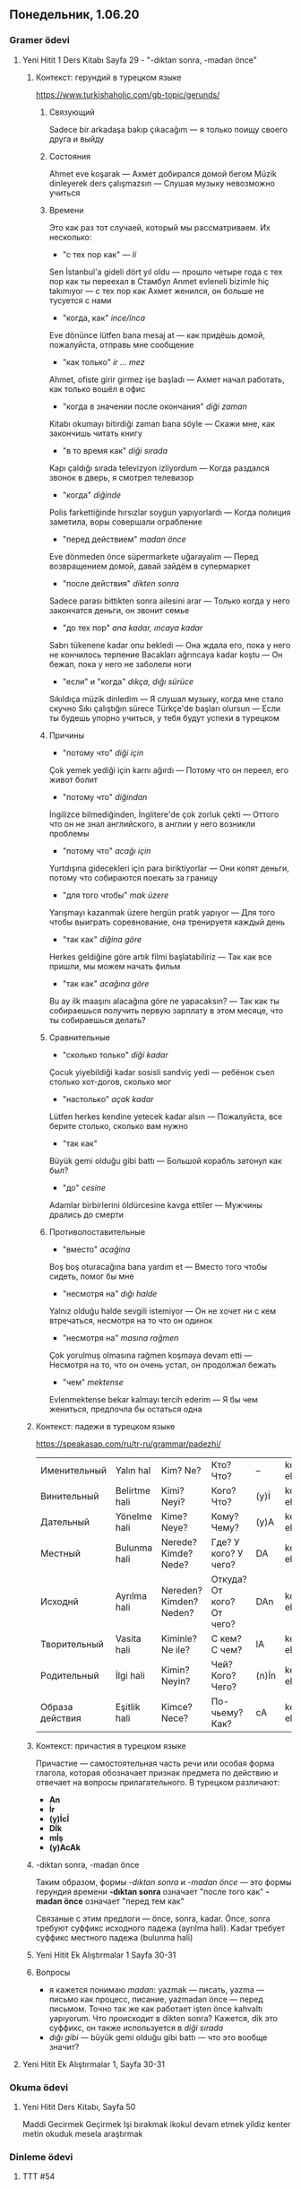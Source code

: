 ** Понедельник, 1.06.20
*** Gramer ödevi   
**** Yeni Hitit 1 Ders Kitabı Sayfa 29 - "-dıktan sonra, -madan önce"
***** Контекст: герундий в турецком языке
      https://www.turkishaholic.com/gb-topic/gerunds/
****** Связующий
       Sadece bir arkadaşa bakıp çıkacağım — я только поищу своего друга и выйду
****** Состояния
       Ahmet eve koşarak — Ахмет добирался домой бегом
       Müzik dinleyerek ders çalışmazsın — Слушая музыку невозможно учиться
****** Времени
       Это как раз тот случаей, который мы рассматриваем. Их несколько:
       - "с тех пор как" — /li/
	 Sen İstanbul'a gideli dört yıl oldu — прошло четыре года с тех пор как ты переехал в Стамбул
	 Anmet evleneli bizimle hiç takımıyor — с тех пор как Ахмет женился, он больше не тусуется с нами
       - "когда, как" /ince/inca/
	 Eve dönünce lütfen bana mesaj at — как придёшь домой, пожалуйста, отправь мне сообщение
       - "как только" /ir … mez/
	 Ahmet, ofiste girir girmez işe başladı — Ахмет начал работать, как только вошёл в офис
       - "когда в значении после окончания" /diği zaman/
	 Kitabı okumayı bitirdiği zaman bana söyle — Скажи мне, как закончишь читать книгу
       - "в то время как" /diği sırada/
	 Kapı çaldığı sırada televizyon izliyordum — Когда раздался звонок в дверь, я смотрел телевизор
       - "когда" /diğinde/
	 Polis farkettiğinde hırsızlar soygun yapıyorlardı — Когда полиция заметила, воры совершали ограбление
       - "пeред действием" /madan önce/
	 Eve dönmeden önce süpermarkete uğarayalım — Перед возвращением домой, давай зайдём в супермаркет
       - "после действия" /dikten sonra/
	 Sadece parası bittikten sonra ailesini arar — Только когда у него закончатся деньги, он звонит семье
       - "до тех пор" /ana kadar, ıncaya kadar/
	 Sabrı tükenene kadar onu bekledi — Она ждала его, пока у него не кончилось терпение
	 Bacakları ağrıncaya kadar koştu — Он бежал, пока у него не заболели ноги
       - "если" и "когда" /dıkça, dığı sürüce/
	 Sıkıldıça müzik dinledim — Я слушал музыку, когда мне стало скучно
	 Sıkı çalıştığın sürece Türkçe'de başları olursun — Если ты будешь упорно учиться, у тебя будут успехи в турецком
****** Причины
       - "потому что" /diği için/
	 Çok yemek yediği için karnı ağırdı — Потому что он переел, его живот болит
       - "потому что" /diğindan/
	 İngilizce bilmediğinden, İnglitere'de çok zorluk çekti — Оттого что он не знал английского, в англии у него возникли проблемы
       - "потому что" /acağı için/
	 Yurtdışına gidecekleri için para biriktiyorlar — Они копят деньги, потому что собираются поехать за границу
       - "для того чтобы" /mak üzere/
	 Yarışmayı kazanmak üzere hergün pratık yapıyor — Для того чтобы выиграть соревнование, она тренируетя каждый день
       - "так как" /diğina göre/
	 Herkes geldiğine göre artık filmi başlatabiliriz — Так как все пришли, мы можем начать фильм
       - "так как" /acağına göre/
	 Bu ay ilk maaşını alacağına göre ne yapacaksın? — Так как ты собираешься получить первую зарплату в этом месяце, что ты собираешься делать?
****** Сравнительные
       - "сколько только" /diği kadar/
	 Çocuk yiyebildiği kadar sosisli sandviç yedi — ребёнок съел столько хот-догов, сколько мог
       - "настолько" /açak kadar/
	 Lütfen herkes kendine yetecek kadar alsın — Пожалуйста, все берите столько, сколько вам нужно
       - "так как"
	 Büyük gemi olduğu gibi battı — Большой корабль затонул как был?
       - "до" /cesine/
	 Adamlar birbirlerini öldürcesine kavga ettiler — Мужчины дрались до смерти
****** Противопоставительные 
       - "вместо" /acağina/
	 Boş boş oturacağına bana yardım et — Вместо того чтобы сидеть, помог бы мне
       - "несмотря на" /dığı halde/
	 Yalnız olduğu halde sevgili istemiyor — Он не хочет ни с кем втречаться, несмотря на то что он одинок
       - "несмотря на" /masına rağmen/
	 Çok yorulmuş olmasına rağmen koşmaya devam etti — Несмотря на то, что он очень устал, он продолжал бежать
       - "чем" /mektense/
	 Evlenmektense bekar kalmayı terсih ederim — Я бы чем жениться, предпочла бы остаться одна
***** Контекст: падежи в турецком языке
      https://speakasap.com/ru/tr-ru/grammar/padezhi/
      |-----------------+---------------+-------------------------+---------------------------+-------+------------------|
      | Именительный    | Yalın hal     | Kim? Ne?                | Кто? Что?                 | --    | kedi, elma       |
      | Винительный     | Belirtme hali | Kimi? Neyi?             | Кого? Что?                | (y)İ  | kediyi, elmayı   |
      | Дательный       | Yönelme hali  | Kime? Neye?             | Кому? Чему?               | (y)A  | kediye, elmaya   |
      | Местный         | Bulunma hali  | Nerede? Kimde? Nede?    | Где? У кого? У чего?      | DA    | kedide, elmada   |
      | Исходнй         | Ayrılma hali  | Nereden? Kimden? Neden? | Откуда? От кого? От чего? | DAn   | kediden, elmadan |
      | Творительный    | Vasita hali   | Kiminle? Ne ile?        | С кем? С чем?             | lA    | kedile, elmala   |
      | Родительный     | İlgi hali     | Kimin? Neyin?           | Чей? Кого? Чего?          | (n)İn | kedinin, elmanun |
      | Образа действия | Eşitlik hali  | Kimce? Nece?            | По-чьему? Как?            | cA    | kedice, elmaca   |
      |-----------------+---------------+-------------------------+---------------------------+-------+------------------|
***** Контекст: причастия в турецком языке
      Причастие — самостоятельная часть речи или особая форма глагола, которая обозначает признак предмета по действию и отвечает на вопросы прилагательного.
      В турецком различают:
      - *An*
      - *İr*
      - *(y)İcİ*
      - *Dİk*
      - *mİş*
      - *(y)AcAk*
***** -dıktan sonra, -madan önce
      Таким образом, формы /-dıktan sonra/ и /-madan önce/ — это формы герундия времени
      *-dıktan sonra* означает "после того как"
      *-madan önce* означает "перед тем как"

      Связаные с этим предлоги — önce, sonra, kadar. Ónce, sonra требуют суффикс исходного падежа (ayrılma hali). Kadar требует суффикс местного падежа (bulunma hali)
***** Yeni Hitit Ek Alıştırmalar 1 Sayfa 30-31
***** Вопросы
      - я кажется понимаю /madan/: yazmak — писать, yazma — письмо как процесс, писание, yazmadan önce — перед письмом. Точно так же как работает işten önce kahvaltı yapıyorum. Что происходит в dikten sonra? Кажется, dik это суффикс, он также используется в /diği sırada/
	- /dığı gibi/ — büyük gemi olduğu gibi battı — что это вообще значит?


**** Yeni Hitit Ek Alıştırmalar 1, Sayfa 30-31
*** Okuma ödevi
**** Yeni Hitit Ders Kitabı, Sayfa 50
        Maddi
   Gecirmek
   Geçirmek
   Işi bırakmak
   ikokul
   devam etmek
   yildiz kenter
   metin
   okuduk
   mesela
   araştırmak

*** Dinleme ödevi
**** TTT #54
